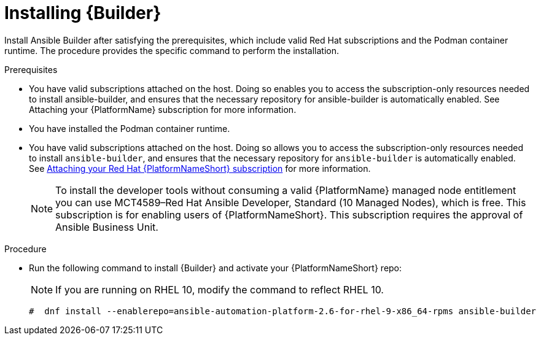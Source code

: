 :_mod-docs-content-type: PROCEDURE

[id="proc-installing-builder"]

= Installing {Builder}

[role="_abstract"]
Install Ansible Builder after satisfying the prerequisites, which include valid Red Hat subscriptions and the Podman container runtime. The procedure provides the specific command to perform the installation.

.Prerequisites

* You have valid subscriptions attached on the host. 
Doing so enables you to access the subscription-only resources needed to install ansible-builder, and ensures that the necessary repository for ansible-builder is automatically enabled. See Attaching your {PlatformName} subscription for more information. 
* You have installed the Podman container runtime.
* You have valid subscriptions attached on the host. Doing so allows you to access the subscription-only resources needed to install `ansible-builder`, and ensures that the necessary repository for `ansible-builder` is automatically enabled. 
See link:{URLCentralAuth}/assembly-gateway-licensing#proc-attaching-subscriptions[Attaching your Red Hat {PlatformNameShort} subscription] for more information.
+
[NOTE]
====
To install the developer tools without consuming a valid {PlatformName} managed node entitlement you can use MCT4589–Red Hat Ansible Developer, Standard (10 Managed Nodes), which is free. 
This subscription is for enabling users of {PlatformNameShort}. This subscription requires the approval of Ansible Business Unit.
====

.Procedure

* Run the following command to install {Builder} and activate your {PlatformNameShort} repo: 
+
[NOTE]
====
If you are running on RHEL 10, modify the command to reflect RHEL 10.
====
+
----
#  dnf install --enablerepo=ansible-automation-platform-2.6-for-rhel-9-x86_64-rpms ansible-builder
----
